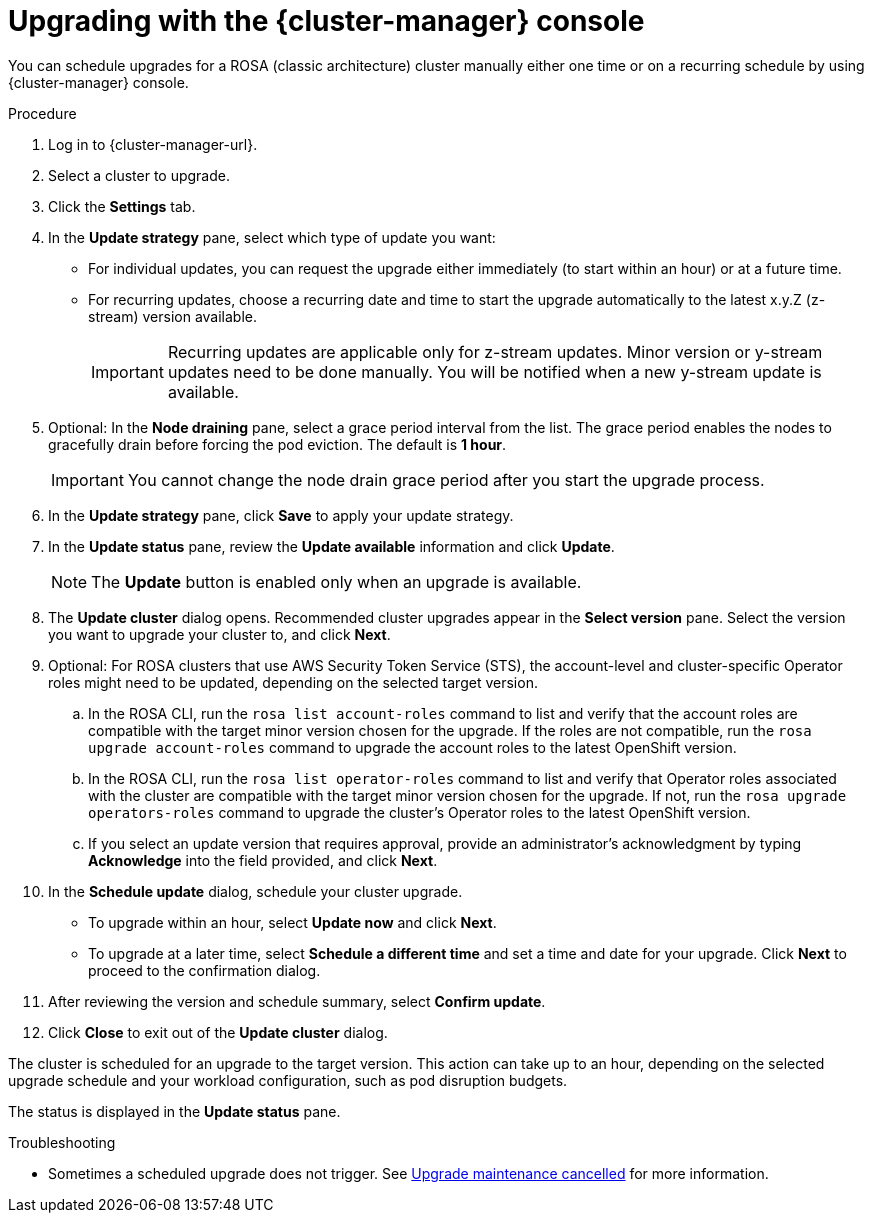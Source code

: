 // Module included in the following assemblies:
//
// * rosa_upgrading/rosa-upgrading.adoc
// * rosa_upgrading/rosa-upgrading-sts.adoc

ifeval::["{context}" == "rosa-upgrading-sts"]
:sts:
endif::[]

:_mod-docs-content-type: PROCEDURE
[id="rosa-upgrade-ocm_{context}"]
= Upgrading with the {cluster-manager} console

You can schedule upgrades for a ROSA (classic architecture) cluster manually either one time or on a recurring schedule by using {cluster-manager} console.

.Procedure

. Log in to {cluster-manager-url}.
. Select a cluster to upgrade.
. Click the *Settings* tab.
. In the *Update strategy* pane, select which type of update you want:
** For individual updates, you can request the upgrade either immediately (to start within an hour) or at a future time.
** For recurring updates, choose a recurring date and time to start the upgrade automatically to the latest x.y.Z (z-stream) version available.
+
[IMPORTANT]
====
Recurring updates are applicable only for z-stream updates. Minor version or y-stream updates need to be done manually. You will be notified when a new y-stream update is available.
====
+
. Optional: In the *Node draining* pane, select a grace period interval from the list. The grace period enables the nodes to gracefully drain before forcing the pod eviction. The default is *1 hour*.
+
[IMPORTANT]
====
You cannot change the node drain grace period after you start the upgrade process.
====
+
. In the *Update strategy* pane, click *Save* to apply your update strategy.
. In the *Update status* pane, review the *Update available* information and click *Update*.
+
[NOTE]
====
The *Update* button is enabled only when an upgrade is available.
====
+
. The *Update cluster* dialog opens. Recommended cluster upgrades appear in the *Select version* pane. Select the version you want to upgrade your cluster to, and click *Next*.
. Optional: For ROSA clusters that use AWS Security Token Service (STS), the account-level and cluster-specific Operator roles might need to be updated, depending on the selected target version.
.. In the ROSA CLI, run the `rosa list account-roles` command to list and verify that the account roles are compatible with the target minor version chosen for the upgrade. If the roles are not compatible, run the `rosa upgrade account-roles` command to upgrade the account roles to the latest OpenShift version.
.. In the ROSA CLI, run the `rosa list operator-roles` command to list and verify that Operator roles associated with the cluster are compatible with the target minor version chosen for the upgrade. If not, run the `rosa upgrade operators-roles` command to upgrade the cluster's Operator roles to the latest OpenShift version.
.. If you select an update version that requires approval, provide an administrator's acknowledgment by typing *Acknowledge* into the field provided, and click *Next*.
. In the *Schedule update* dialog, schedule your cluster upgrade.
+
* To upgrade within an hour, select *Update now* and click *Next*.
* To upgrade at a later time, select *Schedule a different time* and set a time and date for your upgrade. Click *Next* to proceed to the confirmation dialog.
+
. After reviewing the version and schedule summary, select *Confirm update*.
. Click *Close* to exit out of the *Update cluster* dialog.

The cluster is scheduled for an upgrade to the target version. This action can take up to an hour, depending on the selected upgrade schedule and your workload configuration, such as pod disruption budgets.

The status is displayed in the *Update status* pane.

.Troubleshooting
* Sometimes a scheduled upgrade does not trigger. See link:https://access.redhat.com/solutions/6648291[Upgrade maintenance cancelled] for more information.
